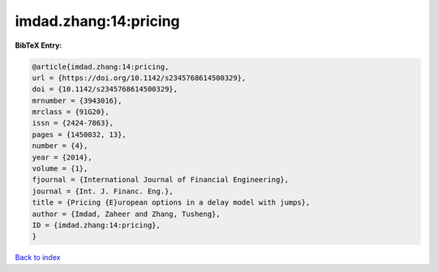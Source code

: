 imdad.zhang:14:pricing
======================

.. :cite:t:`imdad.zhang:14:pricing`

.. bibliography:: ../../All.bib

**BibTeX Entry:**

.. code-block:: bibtex

   @article{imdad.zhang:14:pricing,
   url = {https://doi.org/10.1142/s2345768614500329},
   doi = {10.1142/s2345768614500329},
   mrnumber = {3943016},
   mrclass = {91G20},
   issn = {2424-7863},
   pages = {1450032, 13},
   number = {4},
   year = {2014},
   volume = {1},
   fjournal = {International Journal of Financial Engineering},
   journal = {Int. J. Financ. Eng.},
   title = {Pricing {E}uropean options in a delay model with jumps},
   author = {Imdad, Zaheer and Zhang, Tusheng},
   ID = {imdad.zhang:14:pricing},
   }

`Back to index <../index>`_

